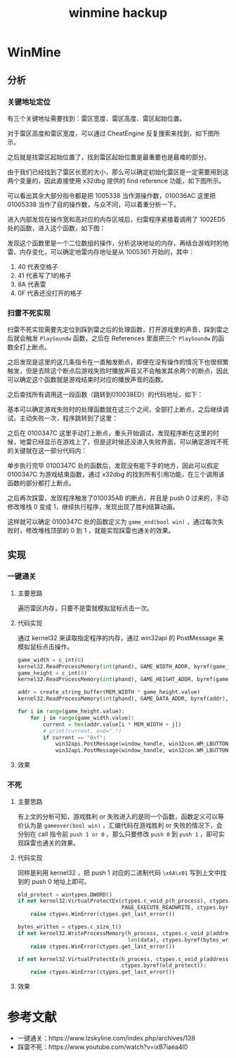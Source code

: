 :PROPERTIES:
:ID:       3af7fc6b-d412-4cfc-95c4-6a93bc0ecda2
:END:
#+title: winmine hackup
#+filetags: :draft:

* WinMine

** 分析

*** 关键地址定位
有三个关键地址需要找到：雷区宽度、雷区高度、雷区起始位置。

对于雷区高度和雷区宽度，可以通过 CheatEngine 反复搜索来找到，如下图所示。
#+BEGIN_IMAGE
[[file:winmine hackup/20231228_171404.png]]
#+END_IMAGE

之后就是找雷区起始位置了，找到雷区起始位置是最重要也是最难的部分。

由于我们已经找到了雷区长宽的大小，那么可以确定初始化雷区是一定需要用到这两个变量的，因此直接使用 x32dbg 提供的 find reference 功能，如下图所示。

#+BEGIN_IMAGE
[[file:winmine hackup/20231227_111609.png]]
#+END_IMAGE

可以看出其余大部分指令都是把 1005338 当作源操作数，010036AC 这里把 01005338 当作了目的操作数，与众不同，可以着重分析一下。

#+BEGIN_IMAGE
[[file:winmine hackup/20231227_111638.png]]
#+END_IMAGE

进入内部发现在操作宽和高对应的内存区域后，扫雷程序紧接着调用了 1002ED5 处的函数，进入这个函数，如下图：

#+BEGIN_IMAGE
[[file:winmine hackup/20231227_114606.png]]
#+END_IMAGE

发现这个函数里是一个二位数组的操作，分析这块地址的内存，再结合游戏时的地雷、内存变化，可以确定地雷内存地址是从 1005361 开始的，其中：
1. 40 代表空格子
2. 41 代表写了1的格子
3. 8A 代表雷
4. 0F 代表还没打开的格子

*** 扫雷不死实现
扫雷不死实现需要先定位到踩到雷之后的处理函数，打开游戏里的声音，踩到雷之后就会触发 ~PlaySoundw~ 函数，之后在 References 里面把三个 ~PlaySoundw~ 的函数全打上断点。

#+BEGIN_IMAGE
[[file:winmine hackup/20231227_115917.png]]
#+END_IMAGE

之后发现是这里的这几条指令在一直触发断点，即便在没有操作的情况下也很频繁触发，但是去除这个断点后游戏失败时播放声音又不会触发其余两个的断点，因此可以确定这个函数就是游戏结束时对应的播放声音的函数。

#+BEGIN_IMAGE
[[file:winmine hackup/20231227_115807.png]]
#+END_IMAGE

之后查找所有调用这一段函数（跳转到010038ED）的代码地址，如下：
#+BEGIN_IMAGE
[[file:winmine hackup/20231227_153212.png]]
#+END_IMAGE

基本可以确定游戏失败时的处理函数就在这三个之间，全部打上断点，之后继续调试，主动失败一次，程序跳转到了这里：

#+BEGIN_IMAGE
[[file:winmine hackup/20231227_153731.png]]
#+END_IMAGE

之后在 0100347C 这里手动打上断点，重头开始调试，发现程序断在这里的时候，地雷已经显示在游戏上了，但是这时候还没进入失败界面，可以确定游戏不死的关键就在这一部分代码内：
#+BEGIN_IMAGE
[[file:winmine hackup/20231227_154028.png]]
#+END_IMAGE

单步执行完毕 0100347C 处的函数后，发现没有能下手的地方，因此可以假定 0100347C 为游戏结束函数，通过 x32dbg 的找到所有引用功能，在三个调用该函数的部分都打上断点。

之后再次踩雷，发现程序触发了010035AB 的断点，并且是 push 0 过来的，手动修改堆栈 0 变成 1，继续执行程序，发现出现了胜利结算动画。
#+BEGIN_IMAGE
[[file:winmine hackup/20231227_165944.png]]
#+END_IMAGE

这样就可以确定 0100347C 处的函数定义为 ~game_end(bool win)~ ，通过每次失败时，修改堆栈顶部的 0 到 1 ，就能实现踩雷也通关的效果。
#+BEGIN_IMAGE
[[file:winmine hackup/20231227_165959.png]]
#+END_IMAGE



** 实现

*** 一键通关
**** 主要思路
遍历雷区内存，只要不是雷就模拟鼠标点击一次。

**** 代码实现
通过 kernel32 来读取指定程序的内存，通过 win32api 的 PostMessage 来模拟鼠标点击操作。
#+begin_src python
    game_width = c_int(0)
    kernel32.ReadProcessMemory(int(phand), GAME_WIDTH_ADDR, byref(game_width), 2, None)
    game_height = c_int(0)
    kernel32.ReadProcessMemory(int(phand), GAME_HEIGHT_ADDR, byref(game_height), 2, None)

    addr = create_string_buffer(MEM_WIDTH * game_height.value)
    kernel32.ReadProcessMemory(int(phand), GAME_DATA_ADDR, byref(addr), MEM_WIDTH * game_height.value, None)

    for i in range(game_height.value):
        for j in range(game_width.value):
            current = hex(addr.value[i * MEM_WIDTH + j])
            # print(current, end=" ")
            if current == "0xf":
                win32api.PostMessage(window_handle, win32con.WM_LBUTTONDOWN, win32con.MK_LBUTTON, win32api.MAKELONG(19 + j * 16, 63 + i * 16))
                win32api.PostMessage(window_handle, win32con.WM_LBUTTONUP, 0, 0)
#+end_src

**** 效果
#+BEGIN_IMAGE
[[file:winmine hackup/20231228_211347.png]]
#+END_IMAGE


*** 不死
**** 主要思路
有上文的分析可知，游戏胜利 or 失败进入的是同一个函数，函数定义可以等价认为是 ~gameover(bool win)~ ，汇编代码在游戏胜利 or 失败的情况下，会分别在 call 指令前 ~push 1 or 0~ ，那么只要修改 ~push 0~ 到 ~push 1~ ，即可实现踩雷也通关的效果。

**** 代码实现
同样是利用 kernel32 ，把 push 1 对应的二进制代码 ~\x6A\x01~ 写到上文中找到的 push 0 地址上即可。

#+begin_src python
    old_protect = wintypes.DWORD()
    if not kernel32.VirtualProtectEx(ctypes.c_void_p(h_process), ctypes.c_void_p(address), len(data),
                                     PAGE_EXECUTE_READWRITE, ctypes.byref(old_protect)):
        raise ctypes.WinError(ctypes.get_last_error())

    bytes_written = ctypes.c_size_t()
    if not kernel32.WriteProcessMemory(h_process, ctypes.c_void_p(address), create_string_buffer(data),
                                       len(data), ctypes.byref(bytes_written)):
        raise ctypes.WinError(ctypes.get_last_error())

    if not kernel32.VirtualProtectEx(h_process, ctypes.c_void_p(address), len(data), old_protect,
                                     ctypes.byref(old_protect)):
        raise ctypes.WinError(ctypes.get_last_error())
#+end_src

**** 效果
#+BEGIN_IMAGE
[[file:winmine hackup/20231228_154409.png]]
#+END_IMAGE


* 参考文献
- 一键通关：https://www.lzskyline.com/index.php/archives/128
- 踩雷不死：https://www.youtube.com/watch?v=ixB7iaea4l0

